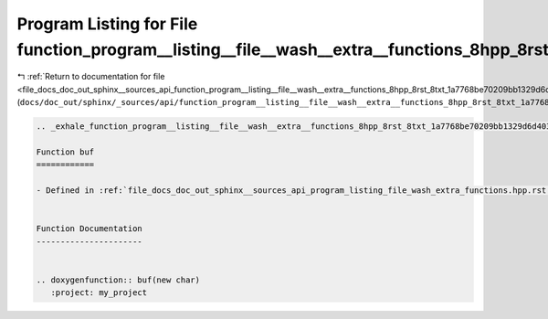 
.. _program_listing_file_docs_doc_out_sphinx__sources_api_function_program__listing__file__wash__extra__functions_8hpp_8rst_8txt_1a7768be70209bb1329d6d40352629a906.rst.txt:

Program Listing for File function_program__listing__file__wash__extra__functions_8hpp_8rst_8txt_1a7768be70209bb1329d6d40352629a906.rst.txt
==========================================================================================================================================

|exhale_lsh| :ref:`Return to documentation for file <file_docs_doc_out_sphinx__sources_api_function_program__listing__file__wash__extra__functions_8hpp_8rst_8txt_1a7768be70209bb1329d6d40352629a906.rst.txt>` (``docs/doc_out/sphinx/_sources/api/function_program__listing__file__wash__extra__functions_8hpp_8rst_8txt_1a7768be70209bb1329d6d40352629a906.rst.txt``)

.. |exhale_lsh| unicode:: U+021B0 .. UPWARDS ARROW WITH TIP LEFTWARDS

.. code-block:: cpp

   .. _exhale_function_program__listing__file__wash__extra__functions_8hpp_8rst_8txt_1a7768be70209bb1329d6d40352629a906:
   
   Function buf
   ============
   
   - Defined in :ref:`file_docs_doc_out_sphinx__sources_api_program_listing_file_wash_extra_functions.hpp.rst.txt`
   
   
   Function Documentation
   ----------------------
   
   
   .. doxygenfunction:: buf(new char)
      :project: my_project
